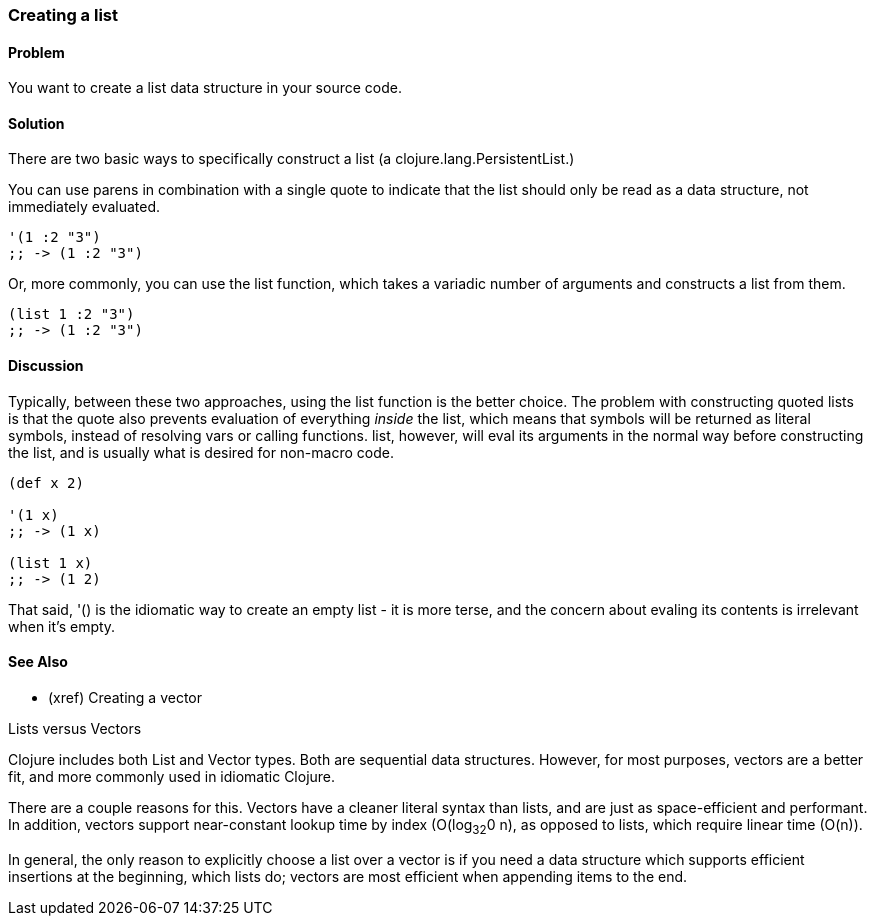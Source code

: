 [au="Luke VanderHart"]
=== Creating a list

==== Problem

You want to create a list data structure in your source code.

==== Solution

There are two basic ways to specifically construct a list (a
+clojure.lang.PersistentList+.)

You can use parens in combination with a single quote to indicate that
the list should only be read as a data structure, not immediately
evaluated.

[source,clojure]
----
'(1 :2 "3")
;; -> (1 :2 "3")
----

Or, more commonly, you can use the +list+ function, which takes a
variadic number of arguments and constructs a list from them.

[source,clojure]
----
(list 1 :2 "3")
;; -> (1 :2 "3")
----

==== Discussion

Typically, between these two approaches, using the +list+ function is
the better choice. The problem with constructing quoted lists is that
the quote also prevents evaluation of everything _inside_ the list,
which means that symbols will be returned as literal symbols, instead
of resolving vars or calling functions. +list+, however, will eval its
arguments in the normal way before constructing the list, and is
usually what is desired for non-macro code.

[source,clojure]
----
(def x 2)

'(1 x)
;; -> (1 x)

(list 1 x)
;; -> (1 2)
----

That said, +'()+ is the idiomatic way to create an empty list - it is
more terse, and the concern about evaling its contents is
irrelevant when it's empty.

==== See Also

- (xref) Creating a vector

.Lists versus Vectors
****

Clojure includes both List and Vector types. Both are sequential data
structures. However, for most purposes, vectors are a better fit, and
more commonly used in idiomatic Clojure.

There are a couple reasons for this. Vectors have a cleaner literal
syntax than lists, and are just as space-efficient and performant. In
addition, vectors support near-constant lookup time by index
(O(log~32~0 n), as opposed to lists, which require linear time
(O(n)).

In general, the only reason to explicitly choose a list over a vector is
if you need a data structure which supports efficient insertions at
the beginning, which lists do; vectors are most efficient when
appending items to the end.

****

